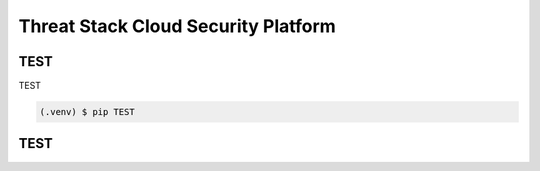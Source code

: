 Threat Stack Cloud Security Platform
=====

.. _installation:

TEST
------------

TEST

.. code-block:: console

   (.venv) $ pip TEST

TEST
----------------
